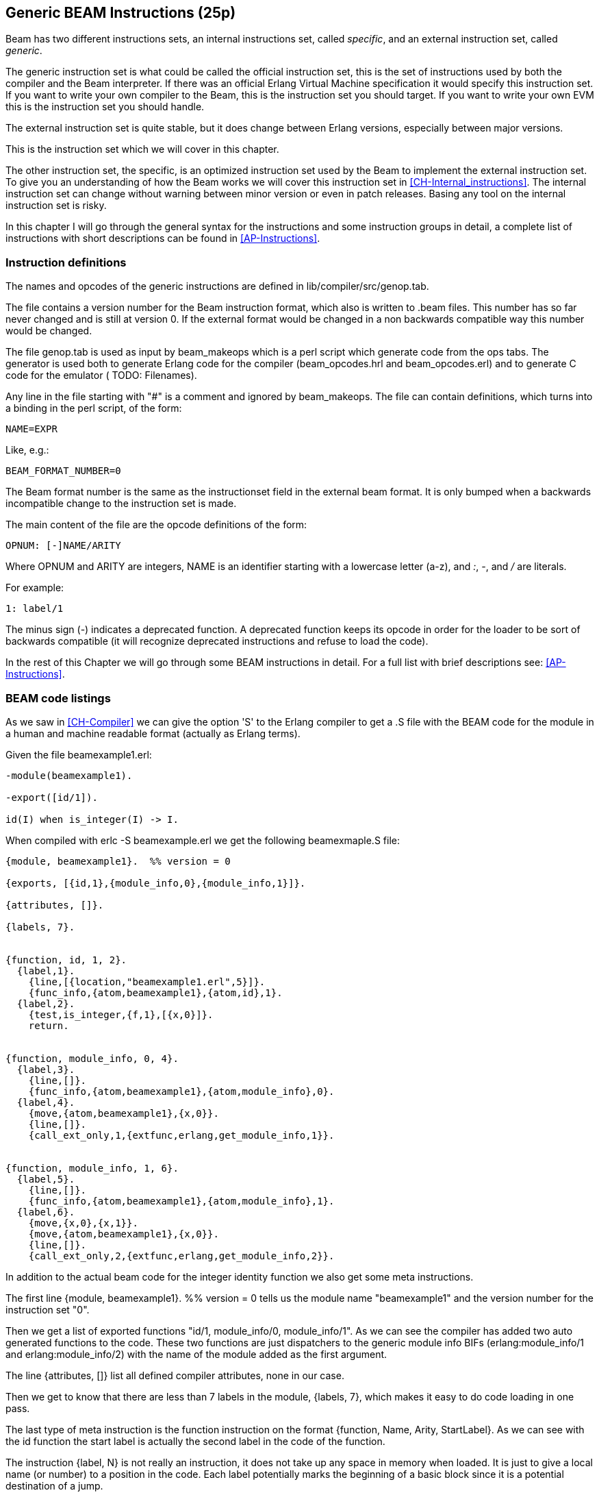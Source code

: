 
[[CH-Instructions]]
== Generic BEAM Instructions (25p)

Beam has two different instructions sets, an internal instructions
set, called _specific_, and an external instruction set, called
_generic_.

The generic instruction set is what could be called the official
instruction set, this is the set of instructions used by both the
compiler and the Beam interpreter. If there was an official Erlang
Virtual Machine specification it would specify this
instruction set. If you want to write your own compiler to the Beam,
this is the instruction set you should target. If you want to write
your own EVM this is the instruction set you should handle.

The external instruction set is quite stable, but it does change
between Erlang versions, especially between major versions.

This is the instruction set which we will cover in this chapter.

The other instruction set, the specific, is an optimized instruction
set used by the Beam to implement the external instruction set. To
give you an understanding of how the Beam works we will cover this
instruction set in xref:CH-Internal_instructions[]. The internal
instruction set can change without warning between minor version or
even in patch releases. Basing any tool on the internal instruction
set is risky.

In this chapter I will go through the general syntax for the
instructions and some instruction groups in detail, a complete list of
instructions with short descriptions can be found in
xref:AP-Instructions[].

=== Instruction definitions

The names and opcodes of the generic instructions are defined
in +lib/compiler/src/genop.tab+.

The file contains a version number for the Beam instruction format, which
also is written to +.beam+ files. This number has so far never changed
and is still at version 0. If the external format would be changed in a
non backwards compatible way this number would be changed.

The file genop.tab is used as input by +beam_makeops+ which is a perl script
which generate code from the ops tabs. The generator is used both to generate
Erlang code for the compiler (beam_opcodes.hrl and beam_opcodes.erl) and to
generate C code for the emulator ( TODO: Filenames).

Any line in the file starting with "#" is a comment and ignored by
+beam_makeops+. The file can contain definitions, which turns into a
binding in the perl script, of the form:

 NAME=EXPR

Like, e.g.:

----
BEAM_FORMAT_NUMBER=0
----
The Beam format number is the same as the +instructionset+ field in
the external beam format. It is only bumped when a backwards
incompatible change to the instruction set is made.

The main content of the file are the opcode definitions of the form:

----
OPNUM: [-]NAME/ARITY
----
Where OPNUM and ARITY are integers, NAME is an identifier starting
with a lowercase letter (a-z), and _:_, _-_, and _/_ are literals.

For example:

----
1: label/1
----

The minus sign (-) indicates a deprecated function. A deprecated
function keeps its opcode in order for the loader to be sort of
backwards compatible (it will recognize deprecated instructions and
refuse to load the code).

In the rest of this Chapter we will go through some BEAM instructions
in detail. For a full list with brief descriptions see:
xref:AP-Instructions[].

=== BEAM code listings
As we saw in xref:CH-Compiler[] we can give the option 'S' to the
Erlang compiler to get a +.S+ file with the BEAM code for the module
in a human and machine readable format (actually as Erlang terms).

Given the file beamexample1.erl:

[source,erlang]
----
-module(beamexample1).

-export([id/1]).

id(I) when is_integer(I) -> I.
----

When compiled with +erlc -S beamexample.erl+ we get the following
beamexmaple.S file:

[source,erlang]
----
{module, beamexample1}.  %% version = 0

{exports, [{id,1},{module_info,0},{module_info,1}]}.

{attributes, []}.

{labels, 7}.


{function, id, 1, 2}.
  {label,1}.
    {line,[{location,"beamexample1.erl",5}]}.
    {func_info,{atom,beamexample1},{atom,id},1}.
  {label,2}.
    {test,is_integer,{f,1},[{x,0}]}.
    return.


{function, module_info, 0, 4}.
  {label,3}.
    {line,[]}.
    {func_info,{atom,beamexample1},{atom,module_info},0}.
  {label,4}.
    {move,{atom,beamexample1},{x,0}}.
    {line,[]}.
    {call_ext_only,1,{extfunc,erlang,get_module_info,1}}.


{function, module_info, 1, 6}.
  {label,5}.
    {line,[]}.
    {func_info,{atom,beamexample1},{atom,module_info},1}.
  {label,6}.
    {move,{x,0},{x,1}}.
    {move,{atom,beamexample1},{x,0}}.
    {line,[]}.
    {call_ext_only,2,{extfunc,erlang,get_module_info,2}}.
----

In addition to the actual beam code for the integer identity
function we also get some meta instructions.

The first line +{module, beamexample1}. %% version = 0+ tells
us the module name "beamexample1" and the version number for
the instruction set "0".

Then we get a list of exported functions "id/1, module_info/0,
module_info/1". As we can see the compiler has added two auto
generated functions to the code. These two functions are just
dispatchers to the generic module info BIFs (erlang:module_info/1 and
erlang:module_info/2) with the name of the module added as the first
argument.

The line {attributes, []} list all defined compiler attributes, none in
our case.

Then we get to know that there are less than 7 labels in the module,
+{labels, 7}+, which makes it easy to do code loading in one pass.

The last type of meta instruction is the +function+ instruction on
the format +{function, Name, Arity, StartLabel}+. As we can see with
the +id+ function the start label is actually the second label in the
code of the function.

The instruction +{label, N}+ is not really an instruction, it does not
take up any space in memory when loaded. It is just to give a local
name (or number) to a position in the code. Each label potentially
marks the beginning of a basic block since it is a potential
destination of a jump.

The first two instructions following the first label (+{label,1}+)
are actually error generating code which adds the line number and
module, function and arity information and throws an exception.
That are the instructions +line+ and +func_info+.

The meat of the function is after +{label,2}+, the instruction
+{test,is_integer,{f,1},[{x,0}]}+. The test instruction tests if its
arguments (in the list at the end, that is variable {x,0} in this
case) fulfills the test, in this case is an integer (is_integer).
If the test succeeds the next instruction (+return+) is executed.
Otherwise the functions fails to label 1 (+{f,1}+), that is,
execution continues at label one where a function clause exception
is thrown.

The other two functions in the file are auto generated. If we look at
the second function the instruction +{move,{x,0},{x,1}}+ moves the
argument in register x0 to the second argument register x1. Then the
instruction +{move,{atom,beamexample1},{x,0}}+ moves the module name
atom to the first argument register x0. Finally a tail call is made to
+erlang:get_module_info/2+ 
(+{call_ext_only,2,{extfunc,erlang,get_module_info,2}}+). As we will
see in the next section there are several different call instructions.

=== Calls

As we have seen in xref:CH-Calls[] there are several different types
of calls in Erlang. To distinguish between local and remote calls
in the instruction set, remote calls have +_ext+ in their instruction
names. Local calls just have a label in the code of the module, while
remote calls takes a destination of the form +{extfunc, Module, Function,
Arity}+.

To distinguish between ordinary (stack building) calls and
tail-recursive calls, the latter have either +_only+ or +_last+ in
their name. The variant with +_last+ will also deallocate as many
stack slot as given by the last argument.

There is also a +call_fun Arity+ instruction that calls the closure
stored in register {x, Arity}. The arguments are stored in x0 to {x,
Arity-1}.

For a full listing of all types of call instructions see
xref:AP-Instructions[].

=== Stack (and Heap) Management

The stack and the heap of an Erlang process on Beam share the same memory
area see xref:CH-Processes[] and xref:CH-Memory[] for a full discussion.
The stack grows toward lower addresses and the heap toward higher addresses.
Beam will do a garbage collection if more space than what is available is
needed on either the stack or the heap.

**************************

*A leaf function*:: A leaf function is a function which doesn't call
                    any other function.

*A non leaf function*:: A non leaf function is a function which may call
                        another function.

**************************


On entry to a non leaf function the _continuation pointer_ (CP) is saved on
the stack, and on exit it is read back from the stack. This is done by the
+allocate+ and +deallocate+ instructions, which are used for setting up
and tearing down the stack frame for the current instruction.

A function skeleton for a leaf function looks like this:

[source,erlang]
----
{function, Name, Arity, StartLabel}.
  {label,L1}.
    {func_info,{atom,Module},{atom,Name},Arity}.
  {label,L2}.
    ...
    return.
----


A function skeleton for a non leaf function looks like this:

[source,erlang]
----
{function, Name, Arity, StartLabel}.
  {label,L1}.
    {func_info,{atom,Module},{atom,Name},Arity}.
  {label,L2}.
    {allocate,Need,Live}.

    ...
    call ...
    ...

    {deallocate,Need}.
    return.
----

The instruction +allocate StackNeed Live+ saves the continuation
pointer (CP) and allocate space for +StackNeed+ extra words on the
stack. If a GC is needed during allocation save +Live+ number of X
registers. E.g. if +Live+ is 2 then registers X0 and X1 are saved.

When allocating on the stack, the stack pointer (E) is decreased.

.Allocate 1 0
[ditaa]
----
       Before           After
         | xxx |            | xxx |
    E -> | xxx |            | xxx |
         |     |            | ??? | caller save slot
           ...         E -> | CP  |
           ...                ...
 HTOP -> |     |    HTOP -> |     |
         | xxx |            | xxx |
----

For a full listing of all types of allocate and deallocate
instructions see xref:AP-Instructions[].


=== Message Passing

Sending a message is straight forward in beam code. You just use the
+send+ instruction. Note though that the send instruction does not
take any arguments, it is more like a function call. It assumes that
the arguments (the destination and the message) are in the argument
registers X0 and X1. The message is also copied from X1 to X0.

Receiving a message  is a bit more complicated since  it involves both
selective receive with pattern  matching and introduces a yield/resume
point within  a function  body. (There  is also  a special  feature to
minimize message queue scanning using refs, more on that later.)

==== A Minimal Receive Loop

A minimal receive loop, which accepts any message and has no timeout
(e.g. +receive _ -> ok end+) looks like this in BEAM code:

[source,erlang]
----
  {label,1}.
    {loop_rec,{f,2},{x,0}}.
    remove_message.
    {jump,{f,3}}.
  {label,2}.
    {wait,{f,1}}.
  {label,3}.
     ...
----

The +loop_rec L2 x0+ instruction first checks if there is any message
in the message queue. If there are no messages execution jumps to L2,
where the process will be suspended waiting for a message to arrive.

If there is a message in the message queue the +loop_rec+ instruction
also moves the message from the _m-buf_ to the process heap. See
xref:CH-Memory[] and xref:CH-Processes[] for details of the m-buf
handling.

For code like +receive _ -> ok end+, where we accept any messages,
there is no pattern matching needed, we just do a +remove_message+
which unlinks the next message from the message queue. (It also
removes any timeout, more on this soon.)

==== A Selective Receive Loop

For a selective receive like e.g. +receive [] -> ok end+ we will
loop over the message queue to check if any message in the queue
matches.

[source,erlang]
----
  {label,1}.
    {loop_rec,{f,3},{x,0}}.
    {test,is_nil,{f,2},[{x,0}]}.
    remove_message.
    {jump,{f,4}}.
  {label,2}.
    {loop_rec_end,{f,1}}.
  {label,3}.
    {wait,{f,1}}.
  {label,4}.
    ...
----

In this case we do a pattern match for Nil after the loop_rec
instruction if there was a message in the mailbox. If the message
doesn't match we end up at L3 where the instruction +loop_rec_end+
advances the save pointer to the next message (+p->msg.save =
&(*p->msg.save)->next+) and jumps back to L2.

If there are no more messages in the message queue the process is
suspended by the +wait+ instruction at L4 with the save pointer pointing
to the end of the message queue. When the processes is rescheduled
it will only look at new messages in the message queue (after the save
point).

==== A Receive Loop With a Timeout

If we add a timeout to our selective receive the wait instruction is
replaced by a wait_timeout instruction followed by a timeout
instruction and the code following the timeout.

[source,erlang]
----
  {label,1}.
    {loop_rec,{f,3},{x,0}}.
    {test,is_nil,{f,2},[{x,0}]}.
    remove_message.
    {jump,{f,4}}.
  {label,2}.
    {loop_rec_end,{f,1}}.
  {label,3}.
    {wait_timeout,{f,1},{integer,1000}}.
    timeout.
  {label,4}.
    ...
----

The +wait_timeout+ instructions sets up a timeout timer with the given
time (1000 ms in our example) and it also saves the address of the
next instruction (the +timeout+) in +p->def_arg_reg[0]+ and then
when the timer is set,  +p->i+ is set to point to def_arg_reg.

This means that if no matching message arrives while the process is
suspended a timeout will be triggered after 1 second and execution for
the process will continue at the timeout instruction.

Note that if a message that doesn't match arrives in the mailbox, the
process is scheduled for execution and will run the pattern matching
code in the receive loop, but the timeout will not be canceled. It is
the +remove_message+ code which also removes any timeout timer.

The +timeout+ instruction resets the save point of the mailbox to the
first element in the queue, and clears the timeout flag (F_TIMO) from
the PCB.

==== The Synchronous Call Trick (aka The Ref Trick)

We have now come to the last version of our receive loop, where we
use the ref trick alluded to earlier to avoid a long message box scan.

A common pattern in Erlang code is to implement a type of "remote
call" with send and a receive between two processes. This is for
example used by gen_server. This code is often hidden behind a library
of ordinary function calls. E.g., you call the function
+counter:increment(Counter)+ and behind the scene this turns into
something like +Counter ! {self(), inc}, receive {Counter, Count} ->
Count end+.

This is usually a nice abstraction to encapsulate state in a
process. There is a slight problem though when the mailbox of the
calling process has many messages in it. In this case the receive will
have to check each message in the mailbox to find out that no message
except the last matches the return message.

This can quite often happen if you have a server that receives many
messages and for each message does a number of such remote calls, if
there is no back throttle in place the servers message queue will
fill up.

To remedy this there is a hack in ERTS to recognize this pattern and
avoid scanning the whole message queue for the return message.

The compiler recognizes code that uses a newly created reference (ref)
in a receive (see xref:ref_trick_code[]), and emits code to avoid the
long inbox scan since the new ref can not already be in the inbox.

[source,erlang]
----
  Ref = make_ref(),
  Counter ! {self(), inc, Ref},
  receive
    {Ref, Count} -> Count
  end.
----

This gives us the following skeleton for a complete receive, see
xref:ref_receive[].

[source,erlang]
----
    {recv_mark,{f,3}}.
    {call_ext,0,{extfunc,erlang,make_ref,0}}.
    ...
    send.
    {recv_set,{f,3}}.
  {label,3}.
    {loop_rec,{f,5},{x,0}}.
    {test,is_tuple,{f,4},[{x,0}]}.
    ...
    {test,is_eq_exact,{f,4},[{x,1},{y,0}]}.
    ...
    remove_message.
    ...
    {jump,{f,6}}.
  {label,4}.
    {loop_rec_end,{f,3}}.
  {label,5}.
    {wait,{f,3}}.
  {label,6}.
----

The +recv_mark+ instruction saves the current position (the end
+msg.last+) in +msg.saved_last+ and the address of the label
in +msg.mark+

The +recv_set+ instruction checks that +msg.mark+ points to the next
instruction and in that case moves the save point (+msg.save+) to the
last message received before the creation of the ref
(+msg.saved_last+). If the mark is invalid ( i.e. not equal to
+msg.save+) the instruction does nothing.
